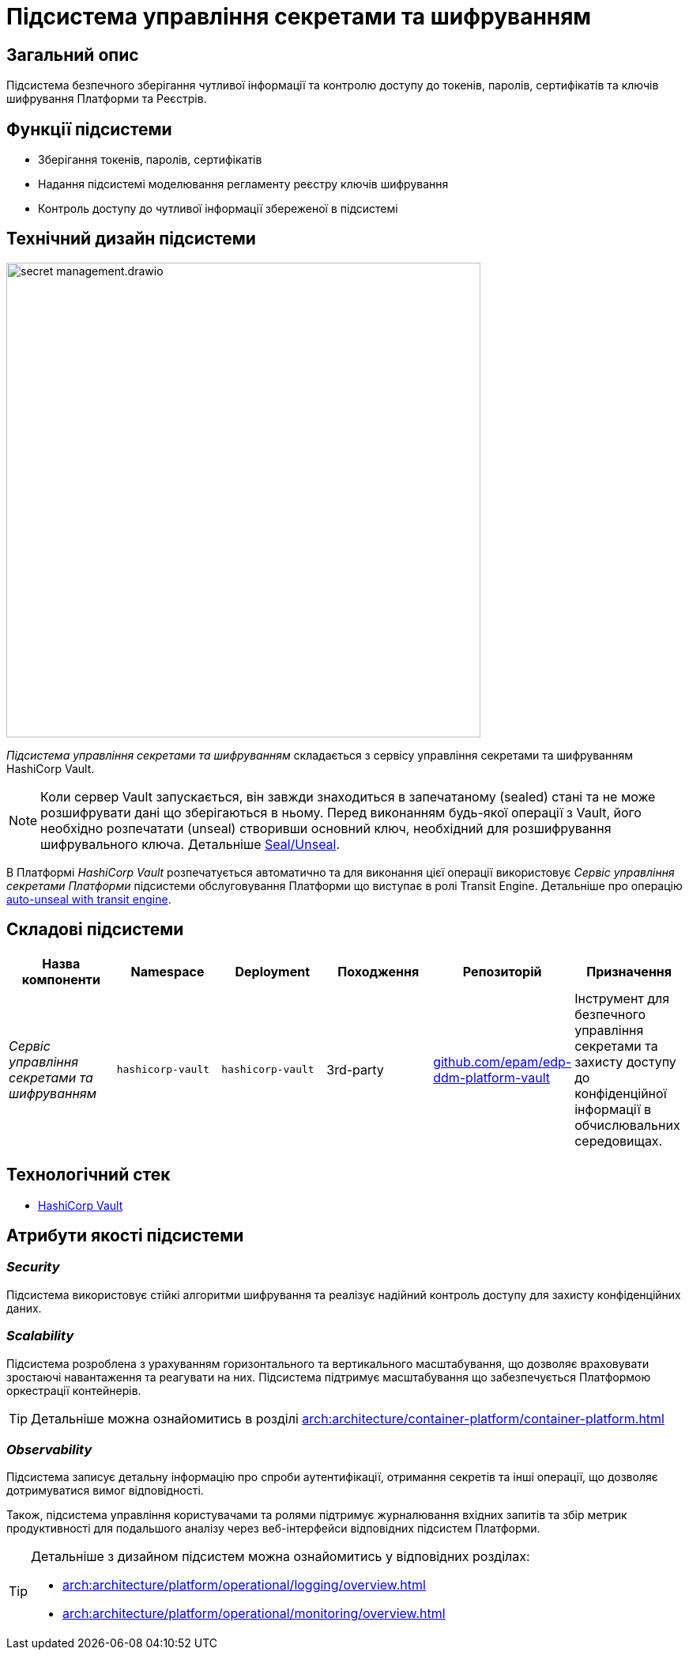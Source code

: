 = Підсистема управління секретами та шифруванням

== Загальний опис

Підсистема безпечного зберігання чутливої інформації та контролю доступу до токенів, паролів, сертифікатів та ключів шифрування
Платформи та Реєстрів.

== Функції підсистеми

* Зберігання токенів, паролів, сертифікатів
* Надання підсистемі моделювання регламенту реєстру ключів шифрування
* Контроль доступу до чутливої інформації збереженої в підсистемі

== Технічний дизайн підсистеми

image::architecture/platform/operational/secret-management/secret-management.drawio.svg[width=600,float="center",align="center"]

_Підсистема управління секретами та шифруванням_ складається з сервісу управління секретами та шифруванням HashiCorp Vault.

[NOTE]
--
Коли сервер Vault запускається, він завжди знаходиться в запечатаному (sealed) стані та не може розшифрувати дані що зберігаються в ньому.
Перед виконанням будь-якої операції з Vault, його необхідно розпечатати (unseal) створивши основний ключ, необхідний для
розшифрування шифрувального ключа.
Детальніше https://developer.hashicorp.com/vault/docs/concepts/seal[Seal/Unseal].
--

В Платформі _HashiCorp Vault_ розпечатується автоматично та для виконання цієї операції використовує _Сервіс управління секретами Платформи_ підсистеми
обслуговування Платформи що виступає в ролі Transit Engine. Детальніше про операцію https://developer.hashicorp.com/vault/tutorials/auto-unseal/autounseal-transit[auto-unseal with transit engine].

== Складові підсистеми

|===
|Назва компоненти|Namespace|Deployment|Походження|Репозиторій|Призначення

|_Сервіс управління секретами та шифруванням_
|`hashicorp-vault`
|`hashicorp-vault`
|3rd-party
|https://github.com/epam/edp-ddm-platform-vault[github.com/epam/edp-ddm-platform-vault]
|Інструмент для безпечного управління секретами та захисту доступу до конфіденційної інформації в обчислювальних середовищах.
|===

== Технологічний стек

* xref:arch:architecture/platform-technologies.adoc#vault[HashiCorp Vault]

== Атрибути якості підсистеми

=== _Security_
Підсистема використовує стійкі алгоритми шифрування та реалізує надійний контроль доступу для захисту конфіденційних даних.

=== _Scalability_
Підсистема розроблена з урахуванням горизонтального та вертикального масштабування, що дозволяє враховувати зростаючі
навантаження та реагувати на них. Підсистема підтримує масштабування що забезпечується Платформою оркестрації контейнерів.

[TIP]
--
Детальніше можна ознайомитись в розділі xref:arch:architecture/container-platform/container-platform.adoc[]
--

=== _Observability_
Підсистема записує детальну інформацію про спроби аутентифікації, отримання секретів та інші операції, що дозволяє
дотримуватися вимог відповідності.

Також, підсистема управління користувачами та ролями підтримує журналювання вхідних запитів та збір метрик продуктивності
для подальшого аналізу через веб-інтерфейси відповідних підсистем Платформи.

[TIP]
--
Детальніше з дизайном підсистем можна ознайомитись у відповідних розділах:

* xref:arch:architecture/platform/operational/logging/overview.adoc[]
* xref:arch:architecture/platform/operational/monitoring/overview.adoc[]
--



